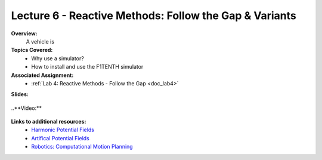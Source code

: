 .. _doc_lecture06:


Lecture 6 - Reactive Methods: Follow the Gap & Variants
===========================================================

**Overview:** 
	A vehicle is 

**Topics Covered:**
	-	Why use a simulator?
	-	How to install and use the F1TENTH simulator

**Associated Assignment:** 
	* :ref:`Lab 4: Reactive Methods - Follow the Gap <doc_lab4>`

**Slides:**

	.. raw:: html

		<iframe width="700" height="500" src="https://docs.google.com/presentation/d/e/2PACX-1vT-7eoy4Lh3S1sowJ3btXGtWv3YJf9uH88Hv68Jui-yhTU5ti-NQvWXqMThMDnoRH3Xdp1ZJC6ofkRL/embed?start=false&loop=false&delayms=3000" frameborder="0" width="960" height="569" allowfullscreen="true" mozallowfullscreen="true" webkitallowfullscreen="true"></iframe>
		
..**Video:**

	.. raw:: html

		<iframe width="560" height="315" src="https://www.youtube.com/embed/zkMelEB3-PY" frameborder="0" allow="accelerometer; autoplay; encrypted-media; gyroscope; picture-in-picture" allowfullscreen></iframe>


**Links to additional resources:**
	- `Harmonic Potential Fields <https://ieeexplore.ieee.org/abstract/document/4587222>`_
	- `Artifical Potential Fields <https://www.cs.cmu.edu/~motionplanning/lecture/Chap4-Potential-Field_howie.pdf>`_
	- `Robotics: Computational Motion Planning <https://www.coursera.org/learn/robotics-motion-planning>`_